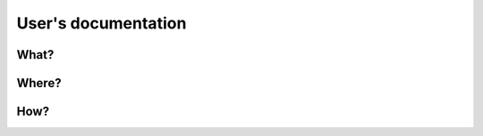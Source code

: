 --------------------
User's documentation
--------------------

What?
=====

Where?
======

How?
====
